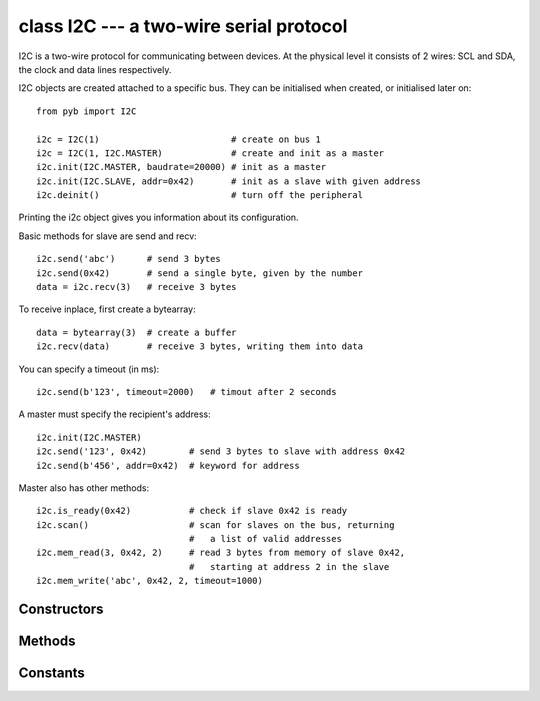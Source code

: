 class I2C --- a two-wire serial protocol
========================================

I2C is a two-wire protocol for communicating between devices.  At the physical
level it consists of 2 wires: SCL and SDA, the clock and data lines respectively.

I2C objects are created attached to a specific bus.  They can be initialised
when created, or initialised later on::

    from pyb import I2C

    i2c = I2C(1)                         # create on bus 1
    i2c = I2C(1, I2C.MASTER)             # create and init as a master
    i2c.init(I2C.MASTER, baudrate=20000) # init as a master
    i2c.init(I2C.SLAVE, addr=0x42)       # init as a slave with given address
    i2c.deinit()                         # turn off the peripheral

Printing the i2c object gives you information about its configuration.

Basic methods for slave are send and recv::

    i2c.send('abc')      # send 3 bytes
    i2c.send(0x42)       # send a single byte, given by the number
    data = i2c.recv(3)   # receive 3 bytes

To receive inplace, first create a bytearray::

    data = bytearray(3)  # create a buffer
    i2c.recv(data)       # receive 3 bytes, writing them into data

You can specify a timeout (in ms)::

    i2c.send(b'123', timeout=2000)   # timout after 2 seconds

A master must specify the recipient's address::

    i2c.init(I2C.MASTER)
    i2c.send('123', 0x42)        # send 3 bytes to slave with address 0x42
    i2c.send(b'456', addr=0x42)  # keyword for address

Master also has other methods::

    i2c.is_ready(0x42)           # check if slave 0x42 is ready
    i2c.scan()                   # scan for slaves on the bus, returning
                                 #   a list of valid addresses
    i2c.mem_read(3, 0x42, 2)     # read 3 bytes from memory of slave 0x42,
                                 #   starting at address 2 in the slave
    i2c.mem_write('abc', 0x42, 2, timeout=1000)


Constructors
------------

.. class:: pyb.I2C(bus, ...)

   Construct an I2C object on the given bus.  ``bus`` can be 1 or 2.
   With no additional parameters, the I2C object is created but not
   initialised (it has the settings from the last initialisation of
   the bus, if any).  If extra arguments are given, the bus is initialised.
   See ``init`` for parameters of initialisation.
   
   The physical pins of the I2C busses are:
   
     - ``I2C(1)`` is on the X position: ``(SCL, SDA) = (X9, X10) = (PB6, PB7)``
     - ``I2C(2)`` is on the Y position: ``(SCL, SDA) = (Y9, Y10) = (PB10, PB11)``


Methods
-------

.. method:: i2c.deinit()

   Turn off the I2C bus.

.. method:: i2c.init(mode, \*, addr=0x12, baudrate=400000, gencall=False)

   Initialise the I2C bus with the given parameters:
   
     - ``mode`` must be either ``I2C.MASTER`` or ``I2C.SLAVE``
     - ``addr`` is the 7-bit address (only sensible for a slave)
     - ``baudrate`` is the SCL clock rate (only sensible for a master)
     - ``gencall`` is whether to support general call mode

.. method:: i2c.is_ready(addr)

   Check if an I2C device responds to the given address.  Only valid when in master mode.

.. method:: i2c.mem_read(data, addr, memaddr, timeout=5000, addr_size=8)

   Read from the memory of an I2C device:
   
     - ``data`` can be an integer or a buffer to read into
     - ``addr`` is the I2C device address
     - ``memaddr`` is the memory location within the I2C device
     - ``timeout`` is the timeout in milliseconds to wait for the read
     - ``addr_size`` selects width of memaddr: 8 or 16 bits
   
   Returns the read data.
   This is only valid in master mode.

.. method:: i2c.mem_write(data, addr, memaddr, timeout=5000, addr_size=8)

   Write to the memory of an I2C device:
   
     - ``data`` can be an integer or a buffer to write from
     - ``addr`` is the I2C device address
     - ``memaddr`` is the memory location within the I2C device
     - ``timeout`` is the timeout in milliseconds to wait for the write
     - ``addr_size`` selects width of memaddr: 8 or 16 bits
   
   Returns ``None``.
   This is only valid in master mode.

.. method:: i2c.recv(recv, addr=0x00, timeout=5000)

   Receive data on the bus:
   
     - ``recv`` can be an integer, which is the number of bytes to receive,
       or a mutable buffer, which will be filled with received bytes
     - ``addr`` is the address to receive from (only required in master mode)
     - ``timeout`` is the timeout in milliseconds to wait for the receive
   
   Return value: if ``recv`` is an integer then a new buffer of the bytes received,
   otherwise the same buffer that was passed in to ``recv``.

.. method:: i2c.scan()

   Scan all I2C addresses from 0x01 to 0x7f and return a list of those that respond.
   Only valid when in master mode.

.. method:: i2c.send(send, addr=0x00, timeout=5000)

   Send data on the bus:
   
     - ``send`` is the data to send (an integer to send, or a buffer object)
     - ``addr`` is the address to send to (only required in master mode)
     - ``timeout`` is the timeout in milliseconds to wait for the send
   
   Return value: ``None``.


Constants
---------

.. data:: I2C.MASTER

   for initialising the bus to master mode

.. data:: I2C.SLAVE

   for initialising the bus to slave mode
